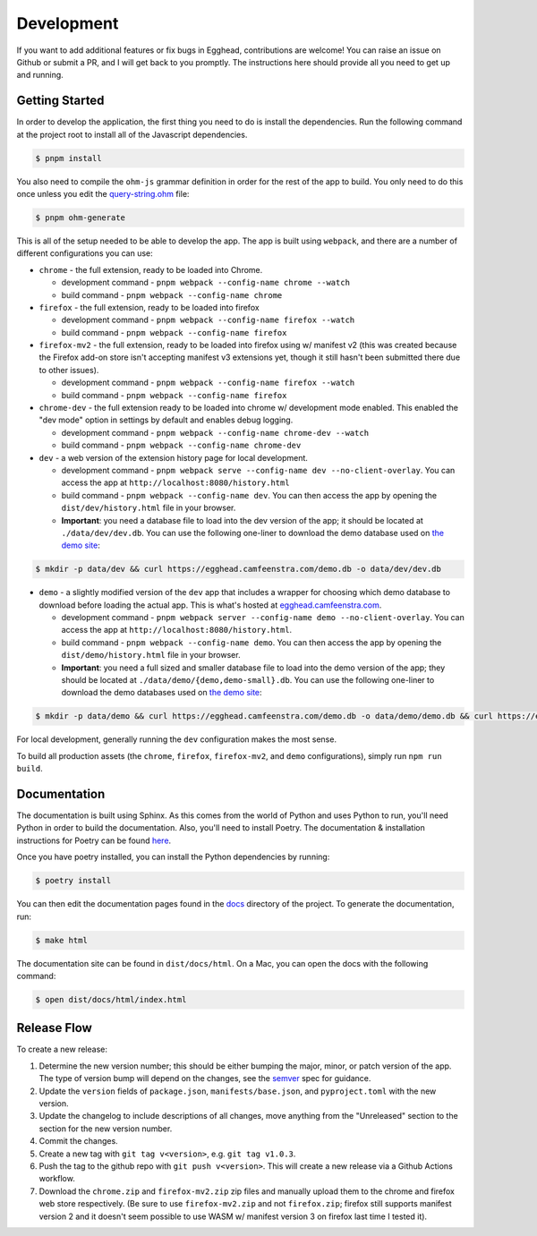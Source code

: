 ##############
Development
##############

If you want to add additional features or fix bugs in Egghead, contributions are welcome! You can raise an issue on Github or submit a PR, and I will get back to you promptly. The instructions here should provide all you need to get up and running.

Getting Started
###################

In order to develop the application, the first thing you need to do is install the dependencies. Run the following command at the project root to install all of the Javascript dependencies.

.. code-block:: bash

   $ pnpm install

You also need to compile the ``ohm-js`` grammar definition in order for the rest of the app to build. You only need to do this once unless you edit the `query-string.ohm <https://github.com/cfeenstra67/egghead/blob/main/src/server/query-string.ohm>`_ file:

.. code-block:: bash

   $ pnpm ohm-generate

This is all of the setup needed to be able to develop the app. The app is built using ``webpack``, and there are a number of different configurations you can use:

* ``chrome`` - the full extension, ready to be loaded into Chrome.

  * development command - ``pnpm webpack --config-name chrome --watch``

  * build command - ``pnpm webpack --config-name chrome``

* ``firefox`` - the full extension, ready to be loaded into firefox

  * development command - ``pnpm webpack --config-name firefox --watch``

  * build command - ``pnpm webpack --config-name firefox``

* ``firefox-mv2`` - the full extension, ready to be loaded into firefox using w/ manifest v2 (this was created because the Firefox add-on store isn't accepting manifest v3 extensions yet, though it still hasn't been submitted there due to other issues).

  * development command - ``pnpm webpack --config-name firefox --watch``

  * build command - ``pnpm webpack --config-name firefox``

* ``chrome-dev`` - the full extension ready to be loaded into chrome w/ development mode enabled. This enabled the "dev mode" option in settings by default and enables debug logging.

  * development command - ``pnpm webpack --config-name chrome-dev --watch``

  * build command - ``pnpm webpack --config-name chrome-dev``

* ``dev`` - a web version of the extension history page for local development.

  * development command - ``pnpm webpack serve --config-name dev --no-client-overlay``. You can access the app at ``http://localhost:8080/history.html``

  * build command - ``pnpm webpack --config-name dev``. You can then access the app by opening the ``dist/dev/history.html`` file in your browser.

  * **Important**: you need a database file to load into the dev version of the app; it should be located at ``./data/dev/dev.db``. You can use the following one-liner to download the demo database used on `the demo site`_:

.. code-block:: bash

   $ mkdir -p data/dev && curl https://egghead.camfeenstra.com/demo.db -o data/dev/dev.db

* ``demo`` - a slightly modified version of the ``dev`` app that includes a wrapper for choosing which demo database to download before loading the actual app. This is what's hosted at `egghead.camfeenstra.com <https://egghead.camfeenstra.com>`_.

  * development command - ``pnpm webpack server --config-name demo --no-client-overlay``. You can access the app at ``http://localhost:8080/history.html``.
  
  * build command - ``pnpm webpack --config-name demo``. You can then access the app by opening the ``dist/demo/history.html`` file in your browser.

  * **Important**: you need a full sized and smaller database file to load into the demo version of the app; they should be located at ``./data/demo/{demo,demo-small}.db``. You can use the following one-liner to download the demo databases used on `the demo site`_:

.. code-block:: bash

   $ mkdir -p data/demo && curl https://egghead.camfeenstra.com/demo.db -o data/demo/demo.db && curl https://egghead.camfeenstra.com/demo-small.db -o data/demo/demo-small.db

For local development, generally running the ``dev`` configuration makes the most sense.

To build all production assets (the ``chrome``, ``firefox``, ``firefox-mv2``, and ``demo`` configurations), simply run ``npm run build``.

Documentation
##################

The documentation is built using Sphinx. As this comes from the world of Python and uses Python to run, you'll need Python in order to build the documentation. Also, you'll need to install Poetry. The documentation & installation instructions for Poetry can be found `here <https://python-poetry.org/docs/>`_. 

Once you have poetry installed, you can install the Python dependencies by running:

.. code-block:: bash

   $ poetry install

You can then edit the documentation pages found in the `docs <https://github.com/cfeenstra67/egghead/tree/main/docs>`_ directory of the project. To generate the documentation, run:

.. code-block:: bash

   $ make html

The documentation site can be found in ``dist/docs/html``. On a Mac, you can open the docs with the following command:

.. code-block:: bash

   $ open dist/docs/html/index.html

.. _the demo site: https://egghead.camfeenstra.com

Release Flow
###############

To create a new release:

1. Determine the new version number; this should be either bumping the major, minor, or patch version of the app. The type of version bump will depend on the changes, see the `semver <https://semver.org/spec/v2.0.0.html>`_ spec for guidance.

2. Update the ``version`` fields of ``package.json``, ``manifests/base.json``, and ``pyproject.toml`` with the new version.

3. Update the changelog to include descriptions of all changes, move anything from the "Unreleased" section to the section for the new version number.

4. Commit the changes.

5. Create a new tag with ``git tag v<version>``, e.g. ``git tag v1.0.3``.

6. Push the tag to the github repo with ``git push v<version>``. This will create a new release via a Github Actions workflow.

7. Download the ``chrome.zip`` and ``firefox-mv2.zip`` zip files and manually upload them to the chrome and firefox web store respectively. (Be sure to use ``firefox-mv2.zip`` and not ``firefox.zip``; firefox still supports manifest version 2 and it doesn't seem possible to use WASM w/ manifest version 3 on firefox last time I tested it).
